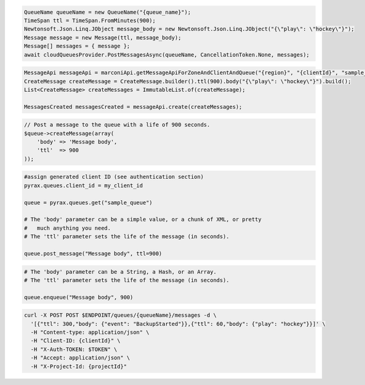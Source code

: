 .. code-block:: csharp

   QueueName queueName = new QueueName("{queue_name}");
   TimeSpan ttl = TimeSpan.FromMinutes(900);
   Newtonsoft.Json.Linq.JObject message_body = new Newtonsoft.Json.Linq.JObject("{\"play\": \"hockey\"}");
   Message message = new Message(ttl, message_body);
   Message[] messages = { message };
   await cloudQueuesProvider.PostMessagesAsync(queueName, CancellationToken.None, messages);

.. code-block:: java

    MessageApi messageApi = marconiApi.getMessageApiForZoneAndClientAndQueue("{region}", "{clientId}", "sample_queue");
    CreateMessage createMessage = CreateMessage.builder().ttl(900).body("{\"play\": \"hockey\"}").build();
    List<CreateMessage> createMessages = ImmutableList.of(createMessage);

    MessagesCreated messagesCreated = messageApi.create(createMessages);

.. code-block:: javascript

.. code-block:: php

  // Post a message to the queue with a life of 900 seconds.
  $queue->createMessage(array(
      'body' => 'Message body',
      'ttl'  => 900
  ));

.. code-block:: python

  #assign generated client ID (see authentication section)
  pyrax.queues.client_id = my_client_id

  queue = pyrax.queues.get("sample_queue")

  # The 'body' parameter can be a simple value, or a chunk of XML, or pretty
  #   much anything you need.
  # The 'ttl' parameter sets the life of the message (in seconds).

  queue.post_message("Message body", ttl=900)

.. code-block:: ruby

  # The 'body' parameter can be a String, a Hash, or an Array.
  # The 'ttl' parameter sets the life of the message (in seconds).

  queue.enqueue("Message body", 900)

.. code-block:: sh

  curl -X POST POST $ENDPOINT/queues/{queueName}/messages -d \
    '[{"ttl": 300,"body": {"event": "BackupStarted"}},{"ttl": 60,"body": {"play": "hockey"}}]' \
    -H "Content-type: application/json" \
    -H "Client-ID: {clientId}" \
    -H "X-Auth-TOKEN: $TOKEN" \
    -H "Accept: application/json" \
    -H "X-Project-Id: {projectId}"
